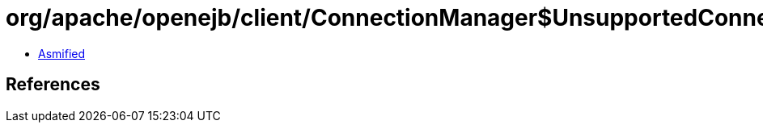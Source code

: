 = org/apache/openejb/client/ConnectionManager$UnsupportedConnectionStrategyException.class

 - link:ConnectionManager$UnsupportedConnectionStrategyException-asmified.java[Asmified]

== References

